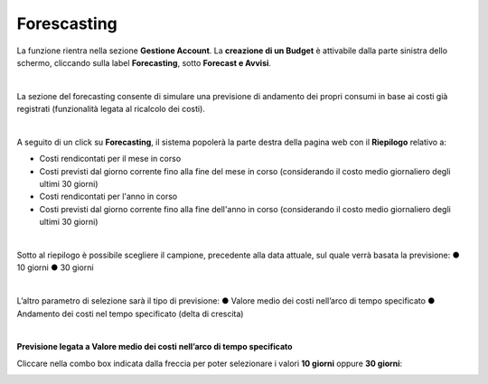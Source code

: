 .. _Forecasting:

**Forescasting**
================

La funzione rientra nella sezione **Gestione Account**. La **creazione di un Budget** 
è attivabile dalla parte sinistra dello schermo, cliccando sulla label **Forecasting**, sotto **Forecast e Avvisi**.

.. image:: img/9_ForecastSx.png

|

La sezione del forecasting consente di simulare una previsione di andamento dei propri consumi in base ai costi già registrati 
(funzionalità legata al ricalcolo dei costi).

|

A seguito di un click su **Forecasting**, il sistema popolerà la parte destra della pagina 
web con il **Riepilogo** relativo a:

• Costi rendicontati per il mese in corso
• Costi previsti dal giorno corrente fino alla fine del mese in corso (considerando il costo medio giornaliero degli ultimi 30 giorni)
• Costi rendicontati per l'anno in corso
• Costi previsti dal giorno corrente fino alla fine dell'anno in corso (considerando il costo medio giornaliero degli ultimi 30 giorni)

.. image:: img/9_RiepilogoDx.png

|

Sotto al riepilogo è possibile scegliere il campione, precedente alla data attuale, sul quale verrà basata la previsione:
●	10 giorni
●	30 giorni

|

L’altro parametro di selezione sarà il tipo di previsione:
●	Valore medio dei costi nell’arco di tempo specificato
●	Andamento dei costi nel tempo specificato (delta di crescita)

|

**Previsione legata a Valore medio dei costi nell’arco di tempo specificato**

Cliccare nella combo box indicata dalla freccia per poter selezionare i valori **10 giorni** oppure **30 giorni**:

.. image:: img/9_RiepilogoDx30gg.png








